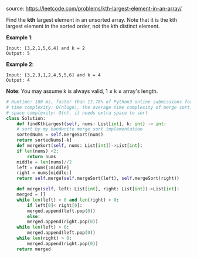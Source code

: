 #+LATEX_CLASS: ramsay-org-article
#+LATEX_CLASS_OPTIONS: [oneside,A4paper,12pt]
#+AUTHOR: Ramsay Leung
#+EMAIL: ramsayleung@gmail.com
#+DATE: 2020-04-29T22:03:24
source: https://leetcode.com/problems/kth-largest-element-in-an-array/

Find the *kth* largest element in an unsorted array. Note that it is the kth largest element in the sorted order, not the kth distinct element.

*Example 1*:

#+begin_example
Input: [3,2,1,5,6,4] and k = 2
Output: 5
#+end_example

*Example 2*:

#+begin_example
Input: [3,2,3,1,2,4,5,5,6] and k = 4
Output: 4
#+end_example

*Note*:
You may assume k is always valid, 1 ≤ k ≤ array's length.

#+begin_src python
  # Runtime: 180 ms, faster than 17.76% of Python3 online submissions for Kth Largest Element in an Array.
  # time complexity: O(nlogn), the average time complexity of merge sort.
  # space complexity: O(n), it needs extra space to sort
  class Solution:
      def findKthLargest(self, nums: List[int], k: int) -> int:
	  # sort by my handwrite merge sort implementation
	  sortedNums = self.mergeSort(nums)
	  return sortedNums[-k]
      def mergeSort(self, nums: List[int])->List[int]:
	  if len(nums) <2:
	      return nums
	  middle = len(nums)//2
	  left = nums[:middle]
	  right = nums[middle:]
	  return self.merge(self.mergeSort(left), self.mergeSort(right))
    
      def merge(self, left: List[int], right: List[int])->List[int]:
	  merged = []
	  while len(left) > 0 and len(right) > 0:
	      if left[0]< right[0]:
		  merged.append(left.pop(0))
	      else:
		  merged.append(right.pop(0))
	  while len(left) > 0:
	      merged.append(left.pop(0))
	  while len(right) > 0:
	      merged.append(right.pop(0))
	  return merged
#+end_src
